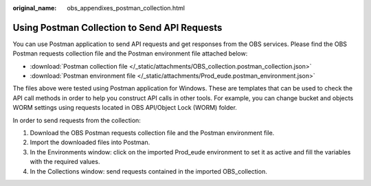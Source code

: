 :original_name: obs_appendixes_postman_collection.html

.. _obs_appendixes_postman_collection:

Using Postman Collection to Send API Requests
=====================================================================

You can use Postman application to send API requests and get responses from the OBS services. Please find the OBS Postman requests collection file and the Postman environment file attached below:

* :download:`Postman collection file </_static/attachments/OBS_collection.postman_collection.json>`
* :download:`Postman environment file </_static/attachments/Prod_eude.postman_environment.json>`

The files above were tested using Postman application for Windows. These are templates that can be used to check the API call methods in order to help you construct API calls in other tools.
For example, you can change bucket and objects WORM settings using requests located in OBS API/Object Lock (WORM) folder.

In order to send requests from the collection:

#. Download the OBS Postman requests collection file and the Postman environment file.
#. Import the downloaded files into Postman.
#. In the Environments window: click on the imported Prod_eude environment to set it as active and fill the variables with the required values.
#. In the Collections window: send requests contained in the imported OBS_collection.
